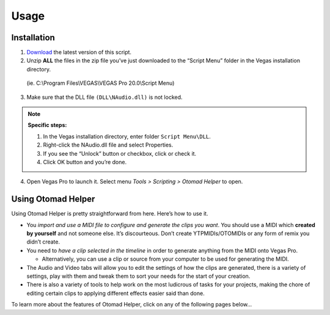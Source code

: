 Usage
=====

.. _installation:

Installation
------------

1. `Download <https://otomad.github.io/otomad/link/OtomadHelper.html#latest>`__ the latest version of this script.
2. Unzip **ALL** the files in the zip file you’ve just downloaded to the “Script Menu” folder in the Vegas installation directory.

  (ie. C:\\Program Files\\VEGAS\\VEGAS Pro 20.0\\Script Menu)

3. Make sure that the DLL file ``(DLL\NAudio.dll)`` is not locked.

.. note::
  **Specific steps:**

  1. In the Vegas installation directory, enter folder ``Script Menu\DLL``.
  2. Right-click the NAudio.dll file and select Properties.
  3. If you see the “Unlock” button or checkbox, click or check it.
  4. Click OK button and you’re done.

4. Open Vegas Pro to launch it. Select menu *Tools > Scripting > Otomad Helper* to open.

Using Otomad Helper
-------------------

Using Otomad Helper is pretty straightforward from here. Here’s how to use it.

- You *import and use a MIDI file to configure and generate the clips you want*. You should use a MIDI which **created by yourself** and not someone else. It’s discourteous. Don’t create YTPMIDIs/OTOMIDIs or any form of remix you didn’t create.
- You need to *have a clip selected in the timeline* in order to generate anything from the MIDI onto Vegas Pro.

  - Alternatively, you can use a clip or source from your computer to be used for generating the MIDI.

- The Audio and Video tabs will allow you to edit the settings of how the clips are generated, there is a variety of settings, play with them and tweak them to sort your needs for the start of your creation.
- There is also a variety of tools to help work on the most ludicrous of tasks for your projects, making the chore of editing certain clips to applying different effects easier said than done.

To learn more about the features of Otomad Helper, click on any of the following pages below...
